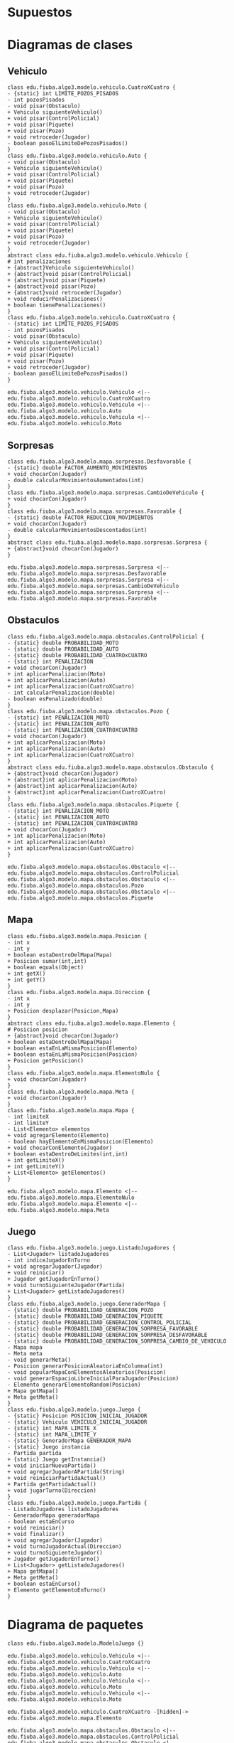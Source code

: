 #+LANGUAGE: es
#+OPTIONS: toc:nil title:nil

#+LATEX_CLASS_OPTIONS: [titlepage,a4paper]
#+LATEX_HEADER_EXTRA: \hypersetup{colorlinks=true,linkcolor=black,urlcolor=blue,bookmarksopen=true}
#+LATEX_HEADER_EXTRA: \usepackage{a4wide}
#+LATEX_HEADER_EXTRA: \usepackage{bookmark}
#+LATEX_HEADER_EXTRA: \usepackage{fancyhdr}
#+LATEX_HEADER_EXTRA: \usepackage[spanish]{babel}
#+LATEX_HEADER_EXTRA: \usepackage[utf8]{inputenc}
#+LATEX_HEADER_EXTRA: \usepackage[T1]{fontenc}
#+LATEX_HEADER_EXTRA: \usepackage{graphicx}
#+LATEX_HEADER_EXTRA: \usepackage{float}
#+LATEX_HEADER_EXTRA: \usepackage{minted}
#+LATEX_HEADER_EXTRA: \usepackage{svg}
#+LATEX_HEADER_EXTRA: \pagestyle{fancy}
#+LATEX_HEADER_EXTRA: \fancyhf{}
#+LATEX_HEADER_EXTRA: \fancyhead[L]{TP2 - Grupo 22}
#+LATEX_HEADER_EXTRA: \fancyhead[R]{Algoritmos y Programacion III - FIUBA}
#+LATEX_HEADER_EXTRA: \renewcommand{\headrulewidth}{0.4pt}
#+LATEX_HEADER_EXTRA: \fancyfoot[C]{\thepage}
#+LATEX_HEADER_EXTRA: \renewcommand{\footrulewidth}{0.4pt}
#+LATEX_HEADER_EXTRA: \usemintedstyle{stata-light}
#+LATEX_HEADER_EXTRA: \newminted{c}{bgcolor={rgb}{0.95,0.95,0.95}}
#+LATEX_HEADER_EXTRA: \usepackage{color}
#+LATEX_HEADER_EXTRA: \usepackage[utf8]{inputenc}
#+LATEX_HEADER_EXTRA: \usepackage{fancyvrb}
#+LATEX_HEADER_EXTRA: \fvset{framesep=1mm,fontfamily=courier,fontsize=\scriptsize,numbers=left,framerule=.3mm,numbersep=1mm}
#+LATEX_HEADER_EXTRA: \usepackage[nottoc]{tocbibind}

#+NAME: setup
#+BEGIN_SRC emacs-lisp :results silent :exports none
  (setq org-latex-minted-options
    '(("bgcolor" "bg")))
#+END_SRC

#+BEGIN_EXPORT latex
\begin{titlepage}
    \hfill\includegraphics[width=6cm]{logofiuba.jpg}
    \centering
    \vfill
    \Huge \textbf{Trabajo Práctico 2 — GPS Challenge}
    \vskip2cm
    \Large [75.07/95.02] Algoritmos y Programación III \\
    Primer cuatrimestre de 2022\\
    \vfill
    \begin{tabular}{ | l | l | l | }
      \hline
      Alumno & Padron & Email \\ \hline
      CASTILLO, Carlos & 108535 & ccastillo@fi.uba.ar \\ \hline
      DEALBERA, Pablo Andres & 106585 & pdealbera@fi.uba.ar \\ \hline
      RECCHIA, Ramiro & 102614 & rrecchia@fi.uba.ar \\ \hline
    \end{tabular}
    \vfill
    \begin{tabular}{ | l | l | }
      \hline
      Corrector & Email \\ \hline
      GOMEZ, Joaquin & gjoaquin@fi.uba.ar \\ \hline
      VALDEZ, Santiago & vsantiago@fi.uba.ar \\ \hline
    \end{tabular}
    \vfill
\end{titlepage}
\tableofcontents
\newpage
\definecolor{bg}{rgb}{0.95,0.95,0.95}
#+END_EXPORT

* Supuestos
# Documentar todos los supuestos hechos sobre el enunciado. Asegurarse de validar con los docentes.

* Diagramas de clases
# Varios diagramas de clases, mostrando la relación estática entre las clases. Pueden agregar todo el texto necesario para aclarar y explicar su diseño de manera tal que el modelo logre comunicarse de manera efectiva.

** Vehiculo

#+begin_src plantuml :file ./diagramas/clases-vehiculo.png
class edu.fiuba.algo3.modelo.vehiculo.CuatroXCuatro {
- {static} int LIMITE_POZOS_PISADOS
- int pozosPisados
- void pisar(Obstaculo)
+ Vehiculo siguienteVehiculo()
+ void pisar(ControlPolicial)
+ void pisar(Piquete)
+ void pisar(Pozo)
+ void retroceder(Jugador)
- boolean pasoElLimiteDePozosPisados()
}
class edu.fiuba.algo3.modelo.vehiculo.Auto {
- void pisar(Obstaculo)
+ Vehiculo siguienteVehiculo()
+ void pisar(ControlPolicial)
+ void pisar(Piquete)
+ void pisar(Pozo)
+ void retroceder(Jugador)
}
class edu.fiuba.algo3.modelo.vehiculo.Moto {
- void pisar(Obstaculo)
+ Vehiculo siguienteVehiculo()
+ void pisar(ControlPolicial)
+ void pisar(Piquete)
+ void pisar(Pozo)
+ void retroceder(Jugador)
}
abstract class edu.fiuba.algo3.modelo.vehiculo.Vehiculo {
# int penalizaciones
+ {abstract}Vehiculo siguienteVehiculo()
+ {abstract}void pisar(ControlPolicial)
+ {abstract}void pisar(Piquete)
+ {abstract}void pisar(Pozo)
+ {abstract}void retroceder(Jugador)
+ void reducirPenalizaciones()
+ boolean tienePenalizaciones()
}
class edu.fiuba.algo3.modelo.vehiculo.CuatroXCuatro {
- {static} int LIMITE_POZOS_PISADOS
- int pozosPisados
- void pisar(Obstaculo)
+ Vehiculo siguienteVehiculo()
+ void pisar(ControlPolicial)
+ void pisar(Piquete)
+ void pisar(Pozo)
+ void retroceder(Jugador)
- boolean pasoElLimiteDePozosPisados()
}

edu.fiuba.algo3.modelo.vehiculo.Vehiculo <|-- edu.fiuba.algo3.modelo.vehiculo.CuatroXCuatro
edu.fiuba.algo3.modelo.vehiculo.Vehiculo <|-- edu.fiuba.algo3.modelo.vehiculo.Auto
edu.fiuba.algo3.modelo.vehiculo.Vehiculo <|-- edu.fiuba.algo3.modelo.vehiculo.Moto
#+end_src

#+RESULTS:
[[file:./diagramas/clases-vehiculo.png]]

** Sorpresas

#+begin_src plantuml :file ./diagramas/clases-sorpresas.png
class edu.fiuba.algo3.modelo.mapa.sorpresas.Desfavorable {
- {static} double FACTOR_AUMENTO_MOVIMIENTOS
+ void chocarCon(Jugador)
- double calcularMovimientosAumentados(int)
}
class edu.fiuba.algo3.modelo.mapa.sorpresas.CambioDeVehiculo {
+ void chocarCon(Jugador)
}
class edu.fiuba.algo3.modelo.mapa.sorpresas.Favorable {
- {static} double FACTOR_REDUCCION_MOVIMIENTOS
+ void chocarCon(Jugador)
- double calcularMovimientosDescontados(int)
}
abstract class edu.fiuba.algo3.modelo.mapa.sorpresas.Sorpresa {
+ {abstract}void chocarCon(Jugador)
}

edu.fiuba.algo3.modelo.mapa.sorpresas.Sorpresa <|-- edu.fiuba.algo3.modelo.mapa.sorpresas.Desfavorable
edu.fiuba.algo3.modelo.mapa.sorpresas.Sorpresa <|-- edu.fiuba.algo3.modelo.mapa.sorpresas.CambioDeVehiculo
edu.fiuba.algo3.modelo.mapa.sorpresas.Sorpresa <|-- edu.fiuba.algo3.modelo.mapa.sorpresas.Favorable
#+end_src

#+RESULTS:
[[file:./diagramas/clases-sorpresas.png]]

** Obstaculos

#+begin_src plantuml :file ./diagramas/clases-obstaculos.png
class edu.fiuba.algo3.modelo.mapa.obstaculos.ControlPolicial {
- {static} double PROBABILIDAD_MOTO
- {static} double PROBABILIDAD_AUTO
- {static} double PROBABILIDAD_CUATROxCUATRO
- {static} int PENALIZACION
+ void chocarCon(Jugador)
+ int aplicarPenalizacion(Moto)
+ int aplicarPenalizacion(Auto)
+ int aplicarPenalizacion(CuatroXCuatro)
- int calcularPenalizacion(double)
- boolean esPenalizado(double)
}
class edu.fiuba.algo3.modelo.mapa.obstaculos.Pozo {
- {static} int PENALIZACION_MOTO
- {static} int PENALIZACION_AUTO
- {static} int PENALIZACION_CUATROXCUATRO
+ void chocarCon(Jugador)
+ int aplicarPenalizacion(Moto)
+ int aplicarPenalizacion(Auto)
+ int aplicarPenalizacion(CuatroXCuatro)
}
abstract class edu.fiuba.algo3.modelo.mapa.obstaculos.Obstaculo {
+ {abstract}void chocarCon(Jugador)
+ {abstract}int aplicarPenalizacion(Moto)
+ {abstract}int aplicarPenalizacion(Auto)
+ {abstract}int aplicarPenalizacion(CuatroXCuatro)
}
class edu.fiuba.algo3.modelo.mapa.obstaculos.Piquete {
- {static} int PENALIZACION_MOTO
- {static} int PENALIZACION_AUTO
- {static} int PENALIZACION_CUATROXCUATRO
+ void chocarCon(Jugador)
+ int aplicarPenalizacion(Moto)
+ int aplicarPenalizacion(Auto)
+ int aplicarPenalizacion(CuatroXCuatro)
}

edu.fiuba.algo3.modelo.mapa.obstaculos.Obstaculo <|-- edu.fiuba.algo3.modelo.mapa.obstaculos.ControlPolicial
edu.fiuba.algo3.modelo.mapa.obstaculos.Obstaculo <|-- edu.fiuba.algo3.modelo.mapa.obstaculos.Pozo
edu.fiuba.algo3.modelo.mapa.obstaculos.Obstaculo <|-- edu.fiuba.algo3.modelo.mapa.obstaculos.Piquete
#+end_src

#+RESULTS:
[[file:./diagramas/clases-obstaculos.png]]

** Mapa

#+begin_src plantuml :file ./diagramas/clases-mapa.png
class edu.fiuba.algo3.modelo.mapa.Posicion {
- int x
- int y
+ boolean estaDentroDelMapa(Mapa)
+ Posicion sumar(int,int)
+ boolean equals(Object)
+ int getX()
+ int getY()
}
class edu.fiuba.algo3.modelo.mapa.Direccion {
- int x
- int y
+ Posicion desplazar(Posicion,Mapa)
}
abstract class edu.fiuba.algo3.modelo.mapa.Elemento {
# Posicion posicion
+ {abstract}void chocarCon(Jugador)
+ boolean estaDentroDelMapa(Mapa)
+ boolean estaEnLaMismaPosicion(Elemento)
+ boolean estaEnLaMismaPosicion(Posicion)
+ Posicion getPosicion()
}
class edu.fiuba.algo3.modelo.mapa.ElementoNulo {
+ void chocarCon(Jugador)
}
class edu.fiuba.algo3.modelo.mapa.Meta {
+ void chocarCon(Jugador)
}
class edu.fiuba.algo3.modelo.mapa.Mapa {
- int limiteX
- int limiteY
- List<Elemento> elementos
+ void agregarElemento(Elemento)
- boolean hayElementoEnMismaPosicion(Elemento)
+ void chocarConElemento(Jugador)
+ boolean estaDentroDeLimites(int,int)
+ int getLimiteX()
+ int getLimiteY()
+ List<Elemento> getElementos()
}

edu.fiuba.algo3.modelo.mapa.Elemento <|-- edu.fiuba.algo3.modelo.mapa.ElementoNulo
edu.fiuba.algo3.modelo.mapa.Elemento <|-- edu.fiuba.algo3.modelo.mapa.Meta
#+end_src

#+RESULTS:
[[file:./diagramas/clases-mapa.png]]

** Juego

#+begin_src plantuml :file ./diagramas/clases-juego.png
class edu.fiuba.algo3.modelo.juego.ListadoJugadores {
- List<Jugador> listadoJugadores
- int indiceJugadorEnTurno
+ void agregarJugador(Jugador)
+ void reiniciar()
+ Jugador getJugadorEnTurno()
+ void turnoSiguienteJugador(Partida)
+ List<Jugador> getListadoJugadores()
}
class edu.fiuba.algo3.modelo.juego.GeneradorMapa {
- {static} double PROBABILIDAD_GENERACION_POZO
- {static} double PROBABILIDAD_GENERACION_PIQUETE
- {static} double PROBABILIDAD_GENERACION_CONTROL_POLICIAL
- {static} double PROBABILIDAD_GENERACION_SORPRESA_FAVORABLE
- {static} double PROBABILIDAD_GENERACION_SORPRESA_DESFAVORABLE
- {static} double PROBABILIDAD_GENERACION_SORPRESA_CAMBIO_DE_VEHICULO
- Mapa mapa
- Meta meta
- void generarMeta()
- Posicion generarPosicionAleatoriaEnColumna(int)
- void popularMapaConElementosAleatorios(Posicion)
- void generarEspacioLibreInicialParaJugador(Posicion)
- Elemento generarElementoRandom(Posicion)
+ Mapa getMapa()
+ Meta getMeta()
}
class edu.fiuba.algo3.modelo.juego.Juego {
- {static} Posicion POSICION_INICIAL_JUGADOR
- {static} Vehiculo VEHICULO_INICIAL_JUGADOR
- {static} int MAPA_LIMITE_X
- {static} int MAPA_LIMITE_Y
- {static} GeneradorMapa GENERADOR_MAPA
- {static} Juego instancia
- Partida partida
+ {static} Juego getInstancia()
+ void iniciarNuevaPartida()
+ void agregarJugadorAPartida(String)
+ void reiniciarPartidaActual()
+ Partida getPartidaActual()
+ void jugarTurno(Direccion)
}
class edu.fiuba.algo3.modelo.juego.Partida {
- ListadoJugadores listadoJugadores
- GeneradorMapa generadorMapa
- boolean estaEnCurso
+ void reiniciar()
+ void finalizar()
+ void agregarJugador(Jugador)
+ void turnoJugadorActual(Direccion)
+ void turnoSiguienteJugador()
+ Jugador getJugadorEnTurno()
+ List<Jugador> getListadoJugadores()
+ Mapa getMapa()
+ Meta getMeta()
+ boolean estaEnCurso()
+ Elemento getElementoEnTurno()
}
#+end_src

#+RESULTS:
[[file:./diagramas/clases-juego.png]]

* Diagrama de paquetes
# Incluir un diagrama de paquetes UML para mostrar el acoplamiento de su trabajo.

#+begin_src plantuml :file ./diagramas/paquetes.png
class edu.fiuba.algo3.modelo.ModeloJuego {}

edu.fiuba.algo3.modelo.vehiculo.Vehiculo <|-- edu.fiuba.algo3.modelo.vehiculo.CuatroXCuatro
edu.fiuba.algo3.modelo.vehiculo.Vehiculo <|-- edu.fiuba.algo3.modelo.vehiculo.Auto
edu.fiuba.algo3.modelo.vehiculo.Vehiculo <|-- edu.fiuba.algo3.modelo.vehiculo.Moto
edu.fiuba.algo3.modelo.vehiculo.Vehiculo <|-- edu.fiuba.algo3.modelo.vehiculo.Moto

edu.fiuba.algo3.modelo.vehiculo.CuatroXCuatro -[hidden]-> edu.fiuba.algo3.modelo.mapa.Elemento 

edu.fiuba.algo3.modelo.mapa.obstaculos.Obstaculo <|-- edu.fiuba.algo3.modelo.mapa.obstaculos.ControlPolicial
edu.fiuba.algo3.modelo.mapa.obstaculos.Obstaculo <|-- edu.fiuba.algo3.modelo.mapa.obstaculos.Pozo
edu.fiuba.algo3.modelo.mapa.sorpresas.Sorpresa <|-- edu.fiuba.algo3.modelo.mapa.sorpresas.Desfavorable
edu.fiuba.algo3.modelo.mapa.sorpresas.Sorpresa <|-- edu.fiuba.algo3.modelo.mapa.sorpresas.CambioDeVehiculo
edu.fiuba.algo3.modelo.mapa.sorpresas.Sorpresa <|-- edu.fiuba.algo3.modelo.mapa.sorpresas.Favorable
edu.fiuba.algo3.modelo.mapa.obstaculos.Obstaculo <|-- edu.fiuba.algo3.modelo.mapa.obstaculos.Piquete
edu.fiuba.algo3.modelo.mapa.Elemento <|-- edu.fiuba.algo3.modelo.mapa.obstaculos.Obstaculo
edu.fiuba.algo3.modelo.mapa.Elemento <|-- edu.fiuba.algo3.modelo.mapa.sorpresas.Sorpresa
edu.fiuba.algo3.modelo.mapa.Elemento <|-- edu.fiuba.algo3.modelo.mapa.ElementoNulo
edu.fiuba.algo3.modelo.mapa.Elemento <|-- edu.fiuba.algo3.modelo.mapa.Meta
#+end_src

#+RESULTS:
[[file:./diagramas/paquetes.png]]

* Diagramas de secuencia
# Varios diagramas de secuencia, mostrando la relación dinámica entre distintos objetos planteando una gran cantidad de escenarios que contemplen las secuencias más interesantes del modelo.

** Interaccion Jugador - Sorpresa Cambio de Vehiculo

#+begin_src plantuml :file ./diagramas/jugadorAvanzaYSeEncuentraConUnaSorpresaCambioDeVehiculo.png
actor Jugador
participant CambioDeVehiculo
participant Vehiculo

Jugador -> CambioDeVehiculo ++ : chocarCon(this)
CambioDeVehiculo -> Jugador ++ : getVehiculo()
return vehiculo

CambioDeVehiculo -> Vehiculo ++ : cambio()
return siguienteVehiculo

CambioDeVehiculo -> Jugador : setVehiculo(siguienteVehiculo)
#+end_src

#+RESULTS:
[[file:./diagramas/jugadorAvanzaYSeEncuentraConUnaSorpresaCambioDeVehiculo.png]]

** Interaccion Jugador - Sorpresa Favorable

#+begin_src plantuml :file ./diagramas/jugadorAvanzaYSeEncuentraConUnaSorpresaFavorable.png


actor Jugador
participant Favorable

Jugador -> Favorable ++ : chocarCon(this)
Favorable -> Jugador ++ : getMovimientos()
return movimientos

Favorable -> Favorable ++ : calcularMovimientosDescontados(movimientos)
return movimientosDescontados

note right of Favorable
	movimientosActuales = movimientos - movimientosDescontados
end note

Favorable -> Jugador : setMovimientos(movimientosActuales)


#+end_src

#+RESULTS:
[[file:./diagramas/jugadorAvanzaYSeEncuentraConUnaSorpresaFavorable.png]]

** Interaccion Jugador - Elemento

#+begin_src plantuml :file ./diagramas/jugadorAvanzaYSeEncuentraConUnElemento.png


actor TestCase
participant "__:Jugador__" as Jugador
participant Vehiculo
participant "__:Posicion__" as Posicion
participant "mapa : Mapa" as Mapa
participant Elemento

TestCase -> Jugador ++ : avazar(direccion, mapa)
Jugador -> Vehiculo ++ : tienePenalizaciones()
return false

Jugador -> Posicion ++ : desplazar(direccion, mapa)
Posicion -> Posicion ++ : estaDentroDelMapa(mapa)
Posicion -> Mapa ++ : getLimiteX()
return limiteX

Posicion -> Mapa ++ : getLmiteY()
return limiteY

return true

note left of Posicion
	nuevaPosicion = posicion + direccion
end note

return nuevaPosicion

Jugador -> Mapa ++ : obtenerElementoEnPosicion(this.posicion)
Mapa -> Elemento ++ : estaEnLaMismaPosicion(posicion)
return true
return elementoEnPosicion

Jugador -> Elemento : chocarCon(this)


#+end_src

#+RESULTS:
[[file:./diagramas/jugadorAvanzaYSeEncuentraConUnElemento.png]]

** Jugador avanza y se encuentra con un Elemento

#+begin_src plantuml :file ./diagramas/jugadorAvanzaYSeEncuentraConUnObstaculo.png
actor Jugador
participant Obstaculo
participant Vehiculo

Jugador -> Obstaculo ++ : chocarCon(this)
Obstaculo -> Jugador : getVehiculo()
Jugador --> Obstaculo : vehiculo
Obstaculo -> Vehiculo ++ : pisar(this)
Vehiculo -> Obstaculo : aplicarPenalizaciones(this)
Obstaculo --> Vehiculo : penalizacion
deactivate Obstaculo
#+end_src

#+RESULTS:
[[file:./diagramas/jugadorAvanzaYSeEncuentraConUnObstaculo.png]]

* Diagramas de estado
# Incluir diagramas de estados, mostrando tanto los estados como  las distintas transiciones para varias entidades del modelo.

* Detalles de implementación
# Deben detallar/explicar qué estrategias utilizaron para resolver todos los puntos más conflictivos del trabajo práctico. Justificar el uso de herencia vs. delegación, mencionar que principio de diseño aplicaron en qué caso y mencionar qué patrones de diseño fueron utilizados y por qué motivos.

# IMPORTANTE
# No describir el concepto de herencia, delegación, principio de diseño o patrón de diseño. Solo justificar su utilización.

** Vehiculo

En principio tenes una clase abstracta llamada /Vehiculo/ y usamos herencia para
abstraer comportamiento comun entre su tres clases hijas: Moto, Auto y CuatroXCuatro.

** Elemento

Es una clase abstracta de la cual heredan dos clases:

- Obstaculo
  - Pozo, Piquete y Control Policial.
- Sorpresa
  - Favorable y Cambio de Vehiculo
- Meta

Utilizamos esta clase para definir compotamientos que los distintos
Elementos tienen en comun, como por ejemplo que pueden ~chocaCon~ un
jugador, y algunas funciones de ayuda para saber si el elemento esta
adentro del mapa, si esta en la misma posicion que otro elemento o una
posicion arbitraria, etc.

** Interaccion Vehiculo-Obstaculo

Para la interaccion Vehiculo-Obstaculo decidimos usar el patron /Double
Dispatch/ de forma ya que tenemos una interaccion de muchos a muchos entre los
hijos de ambas clases abstractas:

#+BEGIN_SRC dot :file diagramas/interaccionVehiculoObstaculo.png :exports results
digraph G {
    rankdir=LR
    splines=false
    Moto -> Pozo [dir=both]
    Moto -> Piquete [dir=both]
    Moto -> ControlPolicial [dir=both]
    Auto -> Pozo [dir=both]
    Auto -> Piquete [dir=both]
    Auto -> ControlPolicial [dir=both]
    CuatroXCuatro -> Pozo [dir=both]
    CuatroXCuatro -> Piquete [dir=both]
    CuatroXCuatro -> ControlPolicial [dir=both]
}
#+END_SRC

#+RESULTS:
[[file:diagramas/interaccionVehiculoObstaculo.png]]

Ademas de esto teniamos la necesidad de modelar implementaciones especificas
como el caso de CuatroXCuatro-Pozo donde la CuatroXCuatro debe pisar tres pozos
para recibir una penalizacion, cosa que no sucede en ninguna de las otras interacciones.

Para esto los Vehiculos tienen firmas segun cada implementacion de Obstaculo.
Y cada implementacion de Obstaculo tiene firmas para cada Vehiculo.

** Ranking y Persistencia

Para el ranking usamos un ~HashMap<String, Long>~ con el que
almacenamos como clave el nombre del jugador y como valor la cantidad
de movimientos minimo que hizo.

Esto se maneja en el ~ControladorHistorialPartidas~ que tiene dos
metodos que hacen uso de la libreria Gson para crear un JSON del
~HashMap~, escribirlo en un archivo ~ranking.json~ y otro metodo para
obtener el historial en siguientes ejecuciones del programa
/deserializando/ el JSON parseado como un ~HashMap~ de nuevo.

#+begin_src json
{
  "Pablo": 24,
  "Ramiro": 20,
  "Carlos": 30
}
#+end_src

* Excepciones
# Explicar las excepciones creadas, con qué fin fueron creadas y cómo y dónde se las atrapa explicando qué acciones se toman al respecto una vez capturadas.

** (No) Excepcion cuando el usuario intentar ir fuera del Mapa

Una observacion que tuvimos durante el desarrollo fue la posibilidad
de agregar una excepcion cuando el usuario intenta ir fuera de los
bordes del mapa. Nosotros como supuesto elegimos no tratar esto como
un error y directamente el modelo maneja esta posibilidad y no permite
al usuario avanzar por fuera de los limites del mapa.
